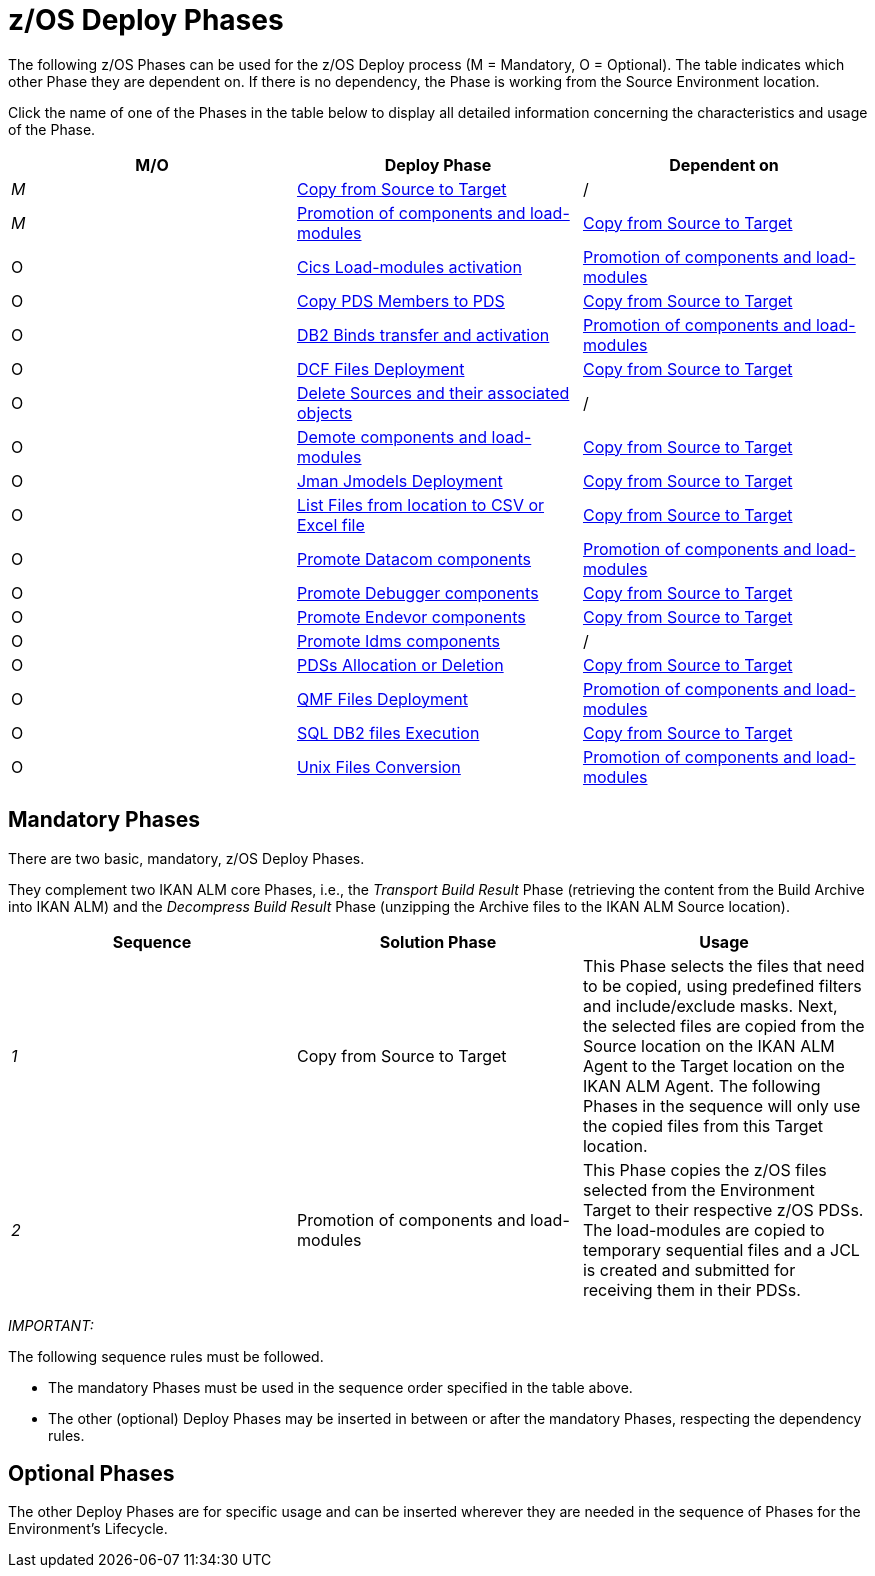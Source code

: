 = z/OS Deploy Phases

The following z/OS Phases can be used for the z/OS Deploy process (M = Mandatory, O = Optional). The table indicates which other Phase they are dependent on.
If there is no dependency, the Phase is working from the Source Environment location.

Click the name of one of the Phases in the table below to display all detailed information concerning the characteristics and usage of the Phase.

[cols="1,1,1", frame="topbot", options="header"]
|===
| M/O
| Deploy Phase
| Dependent on

|_M_
|<<CopyFromSourceTarget.adoc#_id1695k0k0ijd,Copy from Source to Target>>
|/

|_M_
|<<PromotionComponentsLoadModules.adoc#_id1695e0706y6,Promotion of components and load-modules>>
|<<CopyFromSourceTarget.adoc#_id1695k0k0ijd,Copy from Source to Target>>

|O
|<<CicsLoadmodulesActivation.adoc#_id1695k0f01in,Cics Load-modules activation>>
|<<PromotionComponentsLoadModules.adoc#_id1695e0706y6,Promotion of components and load-modules>>

|O
|<<CopyPDSMembersToPDS.adoc#_id1695de00p9r,Copy PDS Members to PDS>>
|<<CopyFromSourceTarget.adoc#_id1695k0k0ijd,Copy from Source to Target>>

|O
|<<DB2BindsTransferActivation.adoc#_id1695dd00mfu,DB2 Binds transfer and activation>>
|<<PromotionComponentsLoadModules.adoc#_id1695e0706y6,Promotion of components and load-modules>>

|O
|<<DCFFilesDeployment.adoc#_id1695dg00z1h,DCF Files Deployment>>
|<<CopyFromSourceTarget.adoc#_id1695k0k0ijd,Copy from Source to Target>>

|O
|<<DeleteSourcesAssObjects.adoc#_id1695e0707sa,Delete Sources and their associated objects>>
|/

|O
|<<DemotionComponents.adoc#_id1695de00yd4,Demote components and load-modules>>
|<<CopyFromSourceTarget.adoc#_id1695k0k0ijd,Copy from Source to Target>>

|O
|<<JmanJmodelsDeployment.adoc#_id1695e07050q,Jman Jmodels Deployment>>
|<<CopyFromSourceTarget.adoc#_id1695k0k0ijd,Copy from Source to Target>>

|O
|<<ListFilesFromLocation.adoc#_id16cnb0n0278,List Files from location to CSV or Excel file>>
|<<CopyFromSourceTarget.adoc#_id1695k0k0ijd,Copy from Source to Target>>

|O
|<<DatacomComponentsPromotion.adoc#_id1695k0f02da,Promote Datacom components>>
|<<PromotionComponentsLoadModules.adoc#_id1695e0706y6,Promotion of components and load-modules>>

|O
|<<DebuggerUpdate.adoc#_id1695k0f028f,Promote Debugger components>>
|<<CopyFromSourceTarget.adoc#_id1695k0k0ijd,Copy from Source to Target>>

|O
|<<EndevorComponentsPromotion.adoc#_id1695k0f03ub,Promote Endevor components>>
|<<CopyFromSourceTarget.adoc#_id1695k0k0ijd,Copy from Source to Target>>

|O
|<<IdmsCompoenentsPromotion.adoc#_id1695k0f0377,Promote Idms components>>
|/

|O
|<<PDSAllocationDeletion.adoc#_pdssallocationdeletion,PDSs Allocation or Deletion>>
|<<CopyFromSourceTarget.adoc#_id1695k0k0ijd,Copy from Source to Target>>

|O
|<<QMFFilesDeployment.adoc#_id1695e0707mg,QMF Files Deployment>>
|<<PromotionComponentsLoadModules.adoc#_id1695e0706y6,Promotion of components and load-modules>>

|O
|<<SQLDB2UpdatesExecution.adoc#_id1695e07074t,SQL DB2 files Execution>>
|<<CopyFromSourceTarget.adoc#_id1695k0k0ijd,Copy from Source to Target>>

|O
|<<UnixFileConversion.adoc#_id1695de007w4,Unix Files Conversion>>
|<<PromotionComponentsLoadModules.adoc#_id1695e0706y6,Promotion of components and load-modules>>
|===

== Mandatory Phases

There are two basic, mandatory, z/OS Deploy Phases. 

They complement two IKAN ALM core Phases, i.e., the __Transport
Build Result __Phase (retrieving the content from the Build Archive into IKAN ALM) and the _Decompress Build
Result_ Phase (unzipping the Archive files to the IKAN ALM Source location).

[cols="1,1,1", frame="topbot", options="header"]
|===
| Sequence
| Solution Phase
| Usage

|_1_
|Copy from Source to Target
|This Phase selects the files that need to be copied, using predefined filters and include/exclude masks.
Next, the selected files are copied from the Source location on the IKAN ALM Agent to the Target location on the IKAN ALM Agent.
The following Phases in the sequence will only use the copied files from this Target location.

|_2_
|Promotion of components and load-modules
|This Phase copies the z/OS files selected from the Environment Target to their respective z/OS PDSs.
The load-modules are copied to temporary sequential files and a JCL is created and submitted for receiving them in their PDSs.
|===

_IMPORTANT:_

The following sequence rules must be followed.

* The mandatory Phases must be used in the sequence order specified in the table above.
* The other (optional) Deploy Phases may be inserted in between or after the mandatory Phases, respecting the dependency rules.


== Optional Phases

The other Deploy Phases are for specific usage and can be inserted wherever they are needed in the sequence of Phases for the Environment`'s Lifecycle.